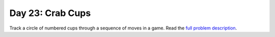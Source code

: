 =================
Day 23: Crab Cups
=================

Track a circle of numbered cups through a sequence of moves in a game. Read the `full problem description <https://adventofcode.com/2020/day/23>`_.
